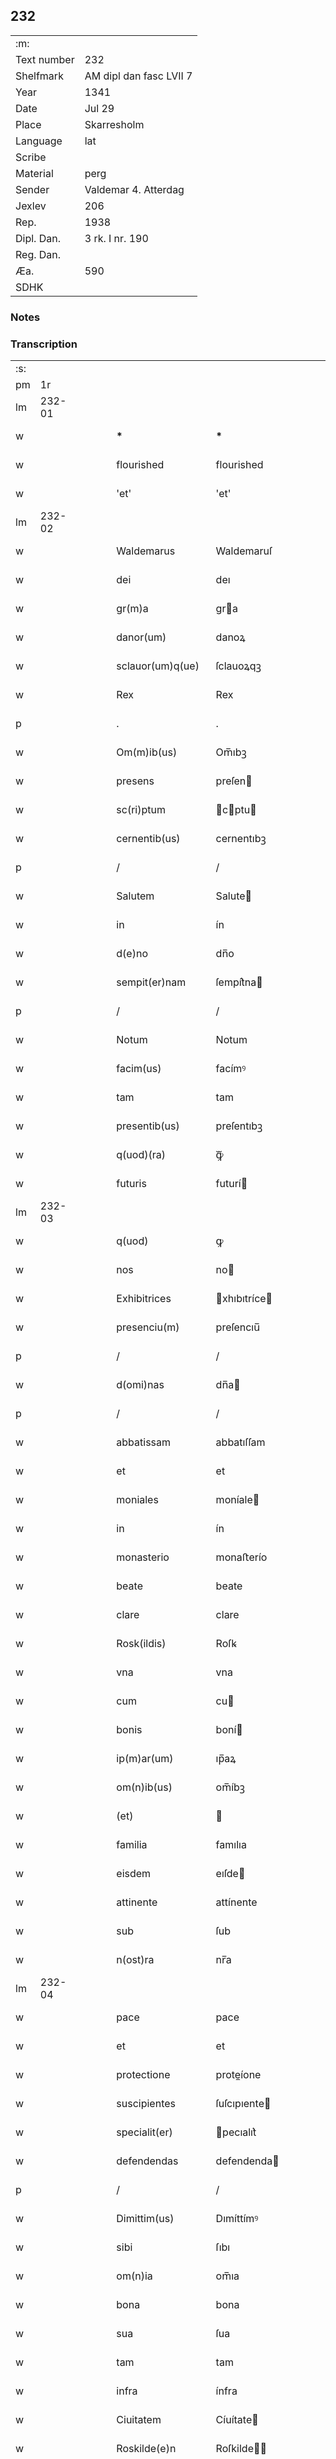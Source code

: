 ** 232
| :m:         |                         |
| Text number | 232                     |
| Shelfmark   | AM dipl dan fasc LVII 7 |
| Year        | 1341                    |
| Date        | Jul 29                  |
| Place       | Skarresholm             |
| Language    | lat                     |
| Scribe      |                         |
| Material    | perg                    |
| Sender      | Valdemar 4. Atterdag    |
| Jexlev      | 206                     |
| Rep.        | 1938                    |
| Dipl. Dan.  | 3 rk. I nr. 190         |
| Reg. Dan.   |                         |
| Æa.         | 590                     |
| SDHK        |                         |

*** Notes


*** Transcription
| :s: |        |   |   |   |   |                  |              |   |   |   |   |     |   |   |   |               |
| pm  |     1r |   |   |   |   |                  |              |   |   |   |   |     |   |   |   |               |
| lm  | 232-01 |   |   |   |   |                  |              |   |   |   |   |     |   |   |   |               |
| w   |        |   |   |   |   | ***              | ***          |   |   |   |   | lat |   |   |   |        232-01 |
| w   |        |   |   |   |   | flourished       | flourished   |   |   |   |   | lat |   |   |   |        232-01 |
| w   |        |   |   |   |   | 'et'             | 'et'         |   |   |   |   | lat |   |   |   |        232-01 |
| lm  | 232-02 |   |   |   |   |                  |              |   |   |   |   |     |   |   |   |               |
| w   |        |   |   |   |   | Waldemarus       | Waldemaruſ   |   |   |   |   | lat |   |   |   |        232-02 |
| w   |        |   |   |   |   | dei              | deı          |   |   |   |   | lat |   |   |   |        232-02 |
| w   |        |   |   |   |   | gr(m)a           | gra         |   |   |   |   | lat |   |   |   |        232-02 |
| w   |        |   |   |   |   | danor(um)        | danoꝝ        |   |   |   |   | lat |   |   |   |        232-02 |
| w   |        |   |   |   |   | sclauor(um)q(ue) | ſclauoꝝqꝫ    |   |   |   |   | lat |   |   |   |        232-02 |
| w   |        |   |   |   |   | Rex              | Rex          |   |   |   |   | lat |   |   |   |        232-02 |
| p   |        |   |   |   |   | .                | .            |   |   |   |   | lat |   |   |   |        232-02 |
| w   |        |   |   |   |   | Om(m)ib(us)      | Om̅ıbꝫ        |   |   |   |   | lat |   |   |   |        232-02 |
| w   |        |   |   |   |   | presens          | preſen      |   |   |   |   | lat |   |   |   |        232-02 |
| w   |        |   |   |   |   | sc(ri)ptum       | cptu      |   |   |   |   | lat |   |   |   |        232-02 |
| w   |        |   |   |   |   | cernentib(us)    | cernentıbꝫ   |   |   |   |   | lat |   |   |   |        232-02 |
| p   |        |   |   |   |   | /                | /            |   |   |   |   | lat |   |   |   |        232-02 |
| w   |        |   |   |   |   | Salutem          | Salute      |   |   |   |   | lat |   |   |   |        232-02 |
| w   |        |   |   |   |   | in               | ín           |   |   |   |   | lat |   |   |   |        232-02 |
| w   |        |   |   |   |   | d(e)no           | dn̅o          |   |   |   |   | lat |   |   |   |        232-02 |
| w   |        |   |   |   |   | sempit(er)nam    | ſempít͛na    |   |   |   |   | lat |   |   |   |        232-02 |
| p   |        |   |   |   |   | /                | /            |   |   |   |   | lat |   |   |   |        232-02 |
| w   |        |   |   |   |   | Notum            | Notum        |   |   |   |   | lat |   |   |   |        232-02 |
| w   |        |   |   |   |   | facim(us)        | facímꝰ       |   |   |   |   | lat |   |   |   |        232-02 |
| w   |        |   |   |   |   | tam              | tam          |   |   |   |   | lat |   |   |   |        232-02 |
| w   |        |   |   |   |   | presentib(us)    | preſentıbꝫ   |   |   |   |   | lat |   |   |   |        232-02 |
| w   |        |   |   |   |   | q(uod)(ra)       | ꝙᷓ            |   |   |   |   | lat |   |   |   |        232-02 |
| w   |        |   |   |   |   | futuris          | futurí      |   |   |   |   | lat |   |   |   |        232-02 |
| lm  | 232-03 |   |   |   |   |                  |              |   |   |   |   |     |   |   |   |               |
| w   |        |   |   |   |   | q(uod)           | ꝙ            |   |   |   |   | lat |   |   |   |        232-03 |
| w   |        |   |   |   |   | nos              | no          |   |   |   |   | lat |   |   |   |        232-03 |
| w   |        |   |   |   |   | Exhibitrices     | xhıbıtríce |   |   |   |   | lat |   |   |   |        232-03 |
| w   |        |   |   |   |   | presenciu(m)     | preſencıu̅    |   |   |   |   | lat |   |   |   |        232-03 |
| p   |        |   |   |   |   | /                | /            |   |   |   |   | lat |   |   |   |        232-03 |
| w   |        |   |   |   |   | d(omi)nas        | dn̅a         |   |   |   |   | lat |   |   |   |        232-03 |
| p   |        |   |   |   |   | /                | /            |   |   |   |   | lat |   |   |   |        232-03 |
| w   |        |   |   |   |   | abbatissam       | abbatıſſam   |   |   |   |   | lat |   |   |   |        232-03 |
| w   |        |   |   |   |   | et               | et           |   |   |   |   | lat |   |   |   |        232-03 |
| w   |        |   |   |   |   | moniales         | moníale     |   |   |   |   | lat |   |   |   |        232-03 |
| w   |        |   |   |   |   | in               | ín           |   |   |   |   | lat |   |   |   |        232-03 |
| w   |        |   |   |   |   | monasterio       | monaﬅerío    |   |   |   |   | lat |   |   |   |        232-03 |
| w   |        |   |   |   |   | beate            | beate        |   |   |   |   | lat |   |   |   |        232-03 |
| w   |        |   |   |   |   | clare            | clare        |   |   |   |   | lat |   |   |   |        232-03 |
| w   |        |   |   |   |   | Rosk(ildis)      | Roſꝃ         |   |   |   |   | lat |   |   |   |        232-03 |
| w   |        |   |   |   |   | vna              | vna          |   |   |   |   | lat |   |   |   |        232-03 |
| w   |        |   |   |   |   | cum              | cu          |   |   |   |   | lat |   |   |   |        232-03 |
| w   |        |   |   |   |   | bonis            | boní        |   |   |   |   | lat |   |   |   |        232-03 |
| w   |        |   |   |   |   | ip(m)ar(um)      | ıp̅aꝝ         |   |   |   |   | lat |   |   |   |        232-03 |
| w   |        |   |   |   |   | om(n)ib(us)      | om̅íbꝫ        |   |   |   |   | lat |   |   |   |        232-03 |
| w   |        |   |   |   |   | (et)             |             |   |   |   |   | lat |   |   |   |        232-03 |
| w   |        |   |   |   |   | familia          | famılıa      |   |   |   |   | lat |   |   |   |        232-03 |
| w   |        |   |   |   |   | eisdem           | eıſde       |   |   |   |   | lat |   |   |   |        232-03 |
| w   |        |   |   |   |   | attinente        | attínente    |   |   |   |   | lat |   |   |   |        232-03 |
| w   |        |   |   |   |   | sub              | ſub          |   |   |   |   | lat |   |   |   |        232-03 |
| w   |        |   |   |   |   | n(ost)ra         | nr̅a          |   |   |   |   | lat |   |   |   |        232-03 |
| lm  | 232-04 |   |   |   |   |                  |              |   |   |   |   |     |   |   |   |               |
| w   |        |   |   |   |   | pace             | pace         |   |   |   |   | lat |   |   |   |        232-04 |
| w   |        |   |   |   |   | et               | et           |   |   |   |   | lat |   |   |   |        232-04 |
| w   |        |   |   |   |   | protectione      | proteíone   |   |   |   |   | lat |   |   |   |        232-04 |
| w   |        |   |   |   |   | suscipientes     | ſuſcıpıente |   |   |   |   | lat |   |   |   |        232-04 |
| w   |        |   |   |   |   | specialit(er)    | pecıalıt͛    |   |   |   |   | lat |   |   |   |        232-04 |
| w   |        |   |   |   |   | defendendas      | defendenda  |   |   |   |   | lat |   |   |   |        232-04 |
| p   |        |   |   |   |   | /                | /            |   |   |   |   | lat |   |   |   |        232-04 |
| w   |        |   |   |   |   | Dimittim(us)     | Dımíttímꝰ    |   |   |   |   | lat |   |   |   |        232-04 |
| w   |        |   |   |   |   | sibi             | ſıbı         |   |   |   |   | lat |   |   |   |        232-04 |
| w   |        |   |   |   |   | om(n)ia          | om̅ıa         |   |   |   |   | lat |   |   |   |        232-04 |
| w   |        |   |   |   |   | bona             | bona         |   |   |   |   | lat |   |   |   |        232-04 |
| w   |        |   |   |   |   | sua              | ſua          |   |   |   |   | lat |   |   |   |        232-04 |
| w   |        |   |   |   |   | tam              | tam          |   |   |   |   | lat |   |   |   |        232-04 |
| w   |        |   |   |   |   | infra            | ínfra        |   |   |   |   | lat |   |   |   |        232-04 |
| w   |        |   |   |   |   | Ciuitatem        | Cíuítate    |   |   |   |   | lat |   |   |   |        232-04 |
| w   |        |   |   |   |   | Roskilde(e)n     | Roſkilde̅    |   |   |   |   | lat |   |   |   |        232-04 |
| p   |        |   |   |   |   | /                | /            |   |   |   |   | lat |   |   |   |        232-04 |
| w   |        |   |   |   |   | infra            | ínfra        |   |   |   |   | lat |   |   |   |        232-04 |
| w   |        |   |   |   |   | villas           | villa       |   |   |   |   | lat |   |   |   |        232-04 |
| w   |        |   |   |   |   | forenses         | foꝛenſe     |   |   |   |   | lat |   |   |   |        232-04 |
| w   |        |   |   |   |   | vel              | vel          |   |   |   |   | lat |   |   |   |        232-04 |
| w   |        |   |   |   |   | vbicu(m)q(ue)    | vbıcu̅qꝫ      |   |   |   |   | lat |   |   |   |        232-04 |
| w   |        |   |   |   |   | rure             | rure         |   |   |   |   | lat |   |   |   |        232-04 |
| w   |        |   |   |   |   | sita             | ſíta         |   |   |   |   | lat |   |   |   |        232-04 |
| lm  | 232-05 |   |   |   |   |                  |              |   |   |   |   |     |   |   |   |               |
| w   |        |   |   |   |   | que              | que          |   |   |   |   | lat |   |   |   |        232-05 |
| w   |        |   |   |   |   | in               | ín           |   |   |   |   | lat |   |   |   |        232-05 |
| w   |        |   |   |   |   | presenciar(um)   | preſencıaꝝ   |   |   |   |   | lat |   |   |   |        232-05 |
| w   |        |   |   |   |   | habent           | habent       |   |   |   |   | lat |   |   |   |        232-05 |
| w   |        |   |   |   |   | vel              | ỽel          |   |   |   |   | lat |   |   |   |        232-05 |
| w   |        |   |   |   |   | in               | ın           |   |   |   |   | lat |   |   |   |        232-05 |
| w   |        |   |   |   |   | post(er)m        | poﬅ͛m         |   |   |   |   | lat |   |   |   |        232-05 |
| w   |        |   |   |   |   | habebunt         | habebunt     |   |   |   |   | lat |   |   |   |        232-05 |
| p   |        |   |   |   |   | /                | /            |   |   |   |   | lat |   |   |   |        232-05 |
| w   |        |   |   |   |   | ab               | ab           |   |   |   |   | lat |   |   |   |        232-05 |
| w   |        |   |   |   |   | om(n)i           | om̅í          |   |   |   |   | lat |   |   |   |        232-05 |
| w   |        |   |   |   |   | Expedic(i)onis   | xpedıc̅oní  |   |   |   |   | lat |   |   |   |        232-05 |
| w   |        |   |   |   |   | g(ra)uamine      | gᷓuamíne      |   |   |   |   | lat |   |   |   |        232-05 |
| p   |        |   |   |   |   | /                | /            |   |   |   |   | lat |   |   |   |        232-05 |
| w   |        |   |   |   |   | i(n)petic(i)oe   | ı̅petıc̅oe     |   |   |   |   | lat |   |   |   |        232-05 |
| w   |        |   |   |   |   | exactoria        | exaoꝛía     |   |   |   |   | lat |   |   |   |        232-05 |
| p   |        |   |   |   |   | /                | /            |   |   |   |   | lat |   |   |   |        232-05 |
| w   |        |   |   |   |   | Jnnæ             | Jnnæ         |   |   |   |   | lat |   |   |   |        232-05 |
| p   |        |   |   |   |   | /                | /            |   |   |   |   | lat |   |   |   |        232-05 |
| w   |        |   |   |   |   | stuth            | ﬅuth         |   |   |   |   | lat |   |   |   |        232-05 |
| p   |        |   |   |   |   | /                | /            |   |   |   |   | lat |   |   |   |        232-05 |
| w   |        |   |   |   |   | Cet(er)isq(ue)   | Cet͛ıſqꝫ      |   |   |   |   | lat |   |   |   |        232-05 |
| w   |        |   |   |   |   | soluc(i)onib(us) | ſoluc̅oníbꝫ   |   |   |   |   | lat |   |   |   |        232-05 |
| w   |        |   |   |   |   | om(n)ib(us)      | om̅ıbꝫ        |   |   |   |   | lat |   |   |   |        232-05 |
| w   |        |   |   |   |   | et               | et           |   |   |   |   | lat |   |   |   |        232-05 |
| w   |        |   |   |   |   | ẜuiciis          | ẜuicíí      |   |   |   |   | lat |   |   |   |        232-05 |
| w   |        |   |   |   |   | ad               | ad           |   |   |   |   | lat |   |   |   |        232-05 |
| w   |        |   |   |   |   | n(ost)r(u)m      | nr̅          |   |   |   |   | lat |   |   |   |        232-05 |
| w   |        |   |   |   |   | Jus              | Ju          |   |   |   |   | lat |   |   |   |        232-05 |
| lm  | 232-06 |   |   |   |   |                  |              |   |   |   |   |     |   |   |   |               |
| w   |        |   |   |   |   | Regale           | Regale       |   |   |   |   | lat |   |   |   |        232-06 |
| w   |        |   |   |   |   | spectantib(us)   | ſpeantıbꝫ   |   |   |   |   | lat |   |   |   |        232-06 |
| p   |        |   |   |   |   | /                | /            |   |   |   |   | lat |   |   |   |        232-06 |
| w   |        |   |   |   |   | libera           | lıbera       |   |   |   |   | lat |   |   |   |        232-06 |
| w   |        |   |   |   |   | parit(er)        | parıt͛        |   |   |   |   | lat |   |   |   |        232-06 |
| w   |        |   |   |   |   | (et)             |             |   |   |   |   | lat |   |   |   |        232-06 |
| w   |        |   |   |   |   | Exempta          | xempta      |   |   |   |   | lat |   |   |   |        232-06 |
| p   |        |   |   |   |   | /                | /            |   |   |   |   | lat |   |   |   |        232-06 |
| w   |        |   |   |   |   | Sup(er)addendo   | Sup̲addendo   |   |   |   |   | lat |   |   |   |        232-06 |
| w   |        |   |   |   |   | de               | de           |   |   |   |   | lat |   |   |   |        232-06 |
| w   |        |   |   |   |   | gr(m)a           | gr̅a          |   |   |   |   | lat |   |   |   |        232-06 |
| w   |        |   |   |   |   | speciali         | ſpecıalı     |   |   |   |   | lat |   |   |   |        232-06 |
| w   |        |   |   |   |   | eisdem           | eıſde       |   |   |   |   | lat |   |   |   |        232-06 |
| p   |        |   |   |   |   | /                | /            |   |   |   |   | lat |   |   |   |        232-06 |
| w   |        |   |   |   |   | videl(et)        | vıdelꝫ       |   |   |   |   | lat |   |   |   |        232-06 |
| p   |        |   |   |   |   | /                | /            |   |   |   |   | lat |   |   |   |        232-06 |
| w   |        |   |   |   |   | q(uod)           | ꝙ            |   |   |   |   | lat |   |   |   |        232-06 |
| w   |        |   |   |   |   | om(m)s           | om̅          |   |   |   |   | lat |   |   |   |        232-06 |
| w   |        |   |   |   |   | villici          | vıllıcı      |   |   |   |   | lat |   |   |   |        232-06 |
| w   |        |   |   |   |   | (et)             |             |   |   |   |   | lat |   |   |   |        232-06 |
| w   |        |   |   |   |   | Coloni           | Coloní       |   |   |   |   | lat |   |   |   |        232-06 |
| w   |        |   |   |   |   | et               | et           |   |   |   |   | lat |   |   |   |        232-06 |
| w   |        |   |   |   |   | inquilini        | ínquílíní    |   |   |   |   | lat |   |   |   |        232-06 |
| p   |        |   |   |   |   | /                | /            |   |   |   |   | lat |   |   |   |        232-06 |
| w   |        |   |   |   |   | Cet(er)iq(ue)    | Cet͛ıqꝫ       |   |   |   |   | lat |   |   |   |        232-06 |
| w   |        |   |   |   |   | de               | de           |   |   |   |   | lat |   |   |   |        232-06 |
| w   |        |   |   |   |   | ip(m)ar(um)      | ıp̅aꝝ         |   |   |   |   | lat |   |   |   |        232-06 |
| w   |        |   |   |   |   | familia          | famílıa      |   |   |   |   | lat |   |   |   |        232-06 |
| w   |        |   |   |   |   | tam              | tam          |   |   |   |   | lat |   |   |   |        232-06 |
| w   |        |   |   |   |   | in               | ín           |   |   |   |   | lat |   |   |   |        232-06 |
| w   |        |   |   |   |   | ciuita           | cíuíta       |   |   |   |   | lat |   |   |   |        232-06 |
| p   |        |   |   |   |   | /                | /            |   |   |   |   | lat |   |   |   |        232-06 |
| lm  | 232-07 |   |   |   |   |                  |              |   |   |   |   |     |   |   |   |               |
| w   |        |   |   |   |   | tib(us)          | tıbꝫ         |   |   |   |   | lat |   |   |   |        232-07 |
| w   |        |   |   |   |   | q(uod)(ra)       | ꝙᷓ            |   |   |   |   | lat |   |   |   |        232-07 |
| w   |        |   |   |   |   | ext(ra)          | extᷓ          |   |   |   |   | lat |   |   |   |        232-07 |
| p   |        |   |   |   |   | /                | /            |   |   |   |   | lat |   |   |   |        232-07 |
| w   |        |   |   |   |   | pro              | pro          |   |   |   |   | lat |   |   |   |        232-07 |
| w   |        |   |   |   |   | excessib(us)     | exceſſıbꝫ    |   |   |   |   | lat |   |   |   |        232-07 |
| w   |        |   |   |   |   | suis             | ſuí         |   |   |   |   | lat |   |   |   |        232-07 |
| w   |        |   |   |   |   | om(n)ib(us)      | om̅ıbꝫ        |   |   |   |   | lat |   |   |   |        232-07 |
| w   |        |   |   |   |   | (et)             |             |   |   |   |   | lat |   |   |   |        232-07 |
| w   |        |   |   |   |   | singu(e)l        | ſíngul̅       |   |   |   |   | lat |   |   |   |        232-07 |
| w   |        |   |   |   |   | q(ua)ndocumq(ue) | qᷓndocumqꝫ    |   |   |   |   | lat |   |   |   |        232-07 |
| w   |        |   |   |   |   | (et)             |             |   |   |   |   | lat |   |   |   |        232-07 |
| w   |        |   |   |   |   | vbicu(m)q(ue)    | vbıcu̅qꝫ      |   |   |   |   | lat |   |   |   |        232-07 |
| w   |        |   |   |   |   | excesserint      | exceſſerínt  |   |   |   |   | lat |   |   |   |        232-07 |
| w   |        |   |   |   |   | p(ro)            | ꝓ            |   |   |   |   | lat |   |   |   |        232-07 |
| w   |        |   |   |   |   | iure             | íure         |   |   |   |   | lat |   |   |   |        232-07 |
| w   |        |   |   |   |   | n(ost)ro         | nr̅o          |   |   |   |   | lat |   |   |   |        232-07 |
| w   |        |   |   |   |   | Regio            | Regío        |   |   |   |   | lat |   |   |   |        232-07 |
| w   |        |   |   |   |   | tam              | ta          |   |   |   |   | lat |   |   |   |        232-07 |
| w   |        |   |   |   |   | q(ua)draginta    | qᷓdragínta    |   |   |   |   | lat |   |   |   |        232-07 |
| w   |        |   |   |   |   | marchar(um)      | marchaꝝ      |   |   |   |   | lat |   |   |   |        232-07 |
| w   |        |   |   |   |   | q(uod)(ra)       | ꝙᷓ            |   |   |   |   | lat |   |   |   |        232-07 |
| w   |        |   |   |   |   | inferior(um)     | ínferıoꝝ     |   |   |   |   | lat |   |   |   |        232-07 |
| w   |        |   |   |   |   | iurium           | íuríu       |   |   |   |   | lat |   |   |   |        232-07 |
| w   |        |   |   |   |   | n(ost)ror(um)    | nr̅oꝝ         |   |   |   |   | lat |   |   |   |        232-07 |
| w   |        |   |   |   |   | nulli            | nullı        |   |   |   |   | lat |   |   |   |        232-07 |
| w   |        |   |   |   |   | de               | de           |   |   |   |   | lat |   |   |   |        232-07 |
| p   |        |   |   |   |   | /                | /            |   |   |   |   | lat |   |   |   |        232-07 |
| lm  | 232-08 |   |   |   |   |                  |              |   |   |   |   |     |   |   |   |               |
| w   |        |   |   |   |   | cet(er)o         | cet͛o         |   |   |   |   | lat |   |   |   |        232-08 |
| w   |        |   |   |   |   | respond(er)e     | reſpond͛e     |   |   |   |   | lat |   |   |   |        232-08 |
| w   |        |   |   |   |   | debeant          | debeant      |   |   |   |   | lat |   |   |   |        232-08 |
| w   |        |   |   |   |   | nisi             | níſí         |   |   |   |   | lat |   |   |   |        232-08 |
| w   |        |   |   |   |   | ip(m)is          | ıp̅ı         |   |   |   |   | lat |   |   |   |        232-08 |
| w   |        |   |   |   |   | (et)             |             |   |   |   |   | lat |   |   |   |        232-08 |
| w   |        |   |   |   |   | ip(m)ar(um)      | ıp̅aꝝ         |   |   |   |   | lat |   |   |   |        232-08 |
| w   |        |   |   |   |   | tutori           | tutoꝛí       |   |   |   |   | lat |   |   |   |        232-08 |
| w   |        |   |   |   |   | seu              | ſeu          |   |   |   |   | lat |   |   |   |        232-08 |
| w   |        |   |   |   |   | defensori        | defenſoꝛí    |   |   |   |   | lat |   |   |   |        232-08 |
| w   |        |   |   |   |   | A                |             |   |   |   |   | lat |   |   |   |        232-08 |
| w   |        |   |   |   |   | nob(m)           | nob̅          |   |   |   |   | lat |   |   |   |        232-08 |
| w   |        |   |   |   |   | specialit(er)    | pecıalıt͛    |   |   |   |   | lat |   |   |   |        232-08 |
| w   |        |   |   |   |   | deputato         | deputato     |   |   |   |   | lat |   |   |   |        232-08 |
| p   |        |   |   |   |   | .                | .            |   |   |   |   | lat |   |   |   |        232-08 |
| w   |        |   |   |   |   | Jnsup(er)        | Jnſup̲        |   |   |   |   | lat |   |   |   |        232-08 |
| w   |        |   |   |   |   | n(c)             | nͨ            |   |   |   |   | lat |   |   |   |        232-08 |
| w   |        |   |   |   |   | dc(i)a           | dc̅a          |   |   |   |   | lat |   |   |   |        232-08 |
| w   |        |   |   |   |   | familia          | famılıa      |   |   |   |   | lat |   |   |   |        232-08 |
| w   |        |   |   |   |   | de               | de           |   |   |   |   | lat |   |   |   |        232-08 |
| w   |        |   |   |   |   | t(i)butis        | tbutí      |   |   |   |   | lat |   |   |   |        232-08 |
| w   |        |   |   |   |   | (et)             |             |   |   |   |   | lat |   |   |   |        232-08 |
| w   |        |   |   |   |   | precariis        | precaríí    |   |   |   |   | lat |   |   |   |        232-08 |
| w   |        |   |   |   |   | ab               | ab           |   |   |   |   | lat |   |   |   |        232-08 |
| w   |        |   |   |   |   | Antiquo          | ntıquo      |   |   |   |   | lat |   |   |   |        232-08 |
| w   |        |   |   |   |   | i(n)positis      | ı̅poſítı     |   |   |   |   | lat |   |   |   |        232-08 |
| w   |        |   |   |   |   | v(e)l            | vl̅           |   |   |   |   | lat |   |   |   |        232-08 |
| lm  | 232-09 |   |   |   |   |                  |              |   |   |   |   |     |   |   |   |               |
| w   |        |   |   |   |   | in               | í           |   |   |   |   | lat |   |   |   |        232-09 |
| w   |        |   |   |   |   | post(er)m        | poﬅ͛m         |   |   |   |   | lat |   |   |   |        232-09 |
| w   |        |   |   |   |   | i(n)ponendis     | ı̅ponendí    |   |   |   |   | lat |   |   |   |        232-09 |
| w   |        |   |   |   |   | i(n)             | ı̅            |   |   |   |   | lat |   |   |   |        232-09 |
| w   |        |   |   |   |   | ciuitatib(us)    | cıuítatıbꝫ   |   |   |   |   | lat |   |   |   |        232-09 |
| w   |        |   |   |   |   | v(e)l            | vl̅           |   |   |   |   | lat |   |   |   |        232-09 |
| w   |        |   |   |   |   | ext(ra)          | extᷓ          |   |   |   |   | lat |   |   |   |        232-09 |
| w   |        |   |   |   |   | quocu(m)q(ue)    | quocu̅qꝫ      |   |   |   |   | lat |   |   |   |        232-09 |
| w   |        |   |   |   |   | no(m)ie          | no̅ıe         |   |   |   |   | lat |   |   |   |        232-09 |
| w   |        |   |   |   |   | no(m)ient(ur)    | no̅ıent᷑       |   |   |   |   | lat |   |   |   |        232-09 |
| p   |        |   |   |   |   | /                | /            |   |   |   |   | lat |   |   |   |        232-09 |
| w   |        |   |   |   |   | Cuiq(uod)(ra)    | Cuíꝙᷓ         |   |   |   |   | lat |   |   |   |        232-09 |
| w   |        |   |   |   |   | de               | de           |   |   |   |   | lat |   |   |   |        232-09 |
| w   |        |   |   |   |   | aduocatis        | aduocatı    |   |   |   |   | lat |   |   |   |        232-09 |
| w   |        |   |   |   |   | nr(m)is          | nɼ̅ı         |   |   |   |   | lat |   |   |   |        232-09 |
| p   |        |   |   |   |   | /                | /            |   |   |   |   | lat |   |   |   |        232-09 |
| w   |        |   |   |   |   | v(e)l            | vl̅           |   |   |   |   | lat |   |   |   |        232-09 |
| w   |        |   |   |   |   | nr(m)is          | nɼ̅ı         |   |   |   |   | lat |   |   |   |        232-09 |
| w   |        |   |   |   |   | officialib(us)   | offıcıalıbꝫ  |   |   |   |   | lat |   |   |   |        232-09 |
| w   |        |   |   |   |   | aut              | aut          |   |   |   |   | lat |   |   |   |        232-09 |
| w   |        |   |   |   |   | eor(um)          | eoꝝ          |   |   |   |   | lat |   |   |   |        232-09 |
| w   |        |   |   |   |   | substitutis      | ſubﬅítutí   |   |   |   |   | lat |   |   |   |        232-09 |
| w   |        |   |   |   |   | debet            | debet        |   |   |   |   | lat |   |   |   |        232-09 |
| w   |        |   |   |   |   | aliq(ua)ten(us)  | alıqᷓtenꝰ     |   |   |   |   | lat |   |   |   |        232-09 |
| w   |        |   |   |   |   | Respond(er)e     | Reſpond͛e     |   |   |   |   | lat |   |   |   |        232-09 |
| w   |        |   |   |   |   | nisi             | níſí         |   |   |   |   | lat |   |   |   |        232-09 |
| w   |        |   |   |   |   | d(i)c(t)is       | dc̅ı         |   |   |   |   | lat |   |   |   |        232-09 |
| lm  | 232-10 |   |   |   |   |                  |              |   |   |   |   |     |   |   |   |               |
| w   |        |   |   |   |   | d(e)ne           | dn̅e          |   |   |   |   | lat |   |   |   |        232-10 |
| w   |        |   |   |   |   | abbatisse        | abbatıſſe    |   |   |   |   | lat |   |   |   |        232-10 |
| w   |        |   |   |   |   | (et)             |             |   |   |   |   | lat |   |   |   |        232-10 |
| w   |        |   |   |   |   | monialib(us)     | oníalıbꝫ    |   |   |   |   | lat |   |   |   |        232-10 |
| p   |        |   |   |   |   | /                | /            |   |   |   |   | lat |   |   |   |        232-10 |
| w   |        |   |   |   |   | v(e)l            | vl̅           |   |   |   |   | lat |   |   |   |        232-10 |
| w   |        |   |   |   |   | ip(m)ar(um)      | ıp̅aꝝ         |   |   |   |   | lat |   |   |   |        232-10 |
| w   |        |   |   |   |   | defensori        | defenſoꝛí    |   |   |   |   | lat |   |   |   |        232-10 |
| w   |        |   |   |   |   | vt               | vt           |   |   |   |   | lat |   |   |   |        232-10 |
| w   |        |   |   |   |   | predicit(ur)     | predícıt᷑     |   |   |   |   | lat |   |   |   |        232-10 |
| w   |        |   |   |   |   | v(e)l            | vl̅           |   |   |   |   | lat |   |   |   |        232-10 |
| w   |        |   |   |   |   | tutori           | tutoꝛí       |   |   |   |   | lat |   |   |   |        232-10 |
| p   |        |   |   |   |   | .                | .            |   |   |   |   | lat |   |   |   |        232-10 |
| w   |        |   |   |   |   | Q(ra)re          | Qᷓre          |   |   |   |   | lat |   |   |   |        232-10 |
| w   |        |   |   |   |   | sub              | ſub          |   |   |   |   | lat |   |   |   |        232-10 |
| w   |        |   |   |   |   | optentu          | optentu      |   |   |   |   | lat |   |   |   |        232-10 |
| w   |        |   |   |   |   | gr(m)e           | gr̅e          |   |   |   |   | lat |   |   |   |        232-10 |
| w   |        |   |   |   |   | nr(m)e           | nr̅e          |   |   |   |   | lat |   |   |   |        232-10 |
| w   |        |   |   |   |   | om(n)ib(us)      | om̅ıbꝫ        |   |   |   |   | lat |   |   |   |        232-10 |
| w   |        |   |   |   |   | et               | et           |   |   |   |   | lat |   |   |   |        232-10 |
| w   |        |   |   |   |   | singl(m)is       | ſıngl̅ı      |   |   |   |   | lat |   |   |   |        232-10 |
| w   |        |   |   |   |   | aduocatis        | aduocatí    |   |   |   |   | lat |   |   |   |        232-10 |
| w   |        |   |   |   |   | seu              | ſeu          |   |   |   |   | lat |   |   |   |        232-10 |
| w   |        |   |   |   |   | officialib(us)   | offıcıalıbꝫ  |   |   |   |   | lat |   |   |   |        232-10 |
| w   |        |   |   |   |   | nr(m)is          | nr̅ı         |   |   |   |   | lat |   |   |   |        232-10 |
| p   |        |   |   |   |   | /                | /            |   |   |   |   | lat |   |   |   |        232-10 |
| w   |        |   |   |   |   | aut              | aut          |   |   |   |   | lat |   |   |   |        232-10 |
| w   |        |   |   |   |   | substitutis      | ſubﬅítutí   |   |   |   |   | lat |   |   |   |        232-10 |
| lm  | 232-11 |   |   |   |   |                  |              |   |   |   |   |     |   |   |   |               |
| w   |        |   |   |   |   | eor(um)dem       | eoꝝde       |   |   |   |   | lat |   |   |   |        232-11 |
| p   |        |   |   |   |   | /                | /            |   |   |   |   | lat |   |   |   |        232-11 |
| w   |        |   |   |   |   | sub              | ub          |   |   |   |   | lat |   |   |   |        232-11 |
| w   |        |   |   |   |   | edicto           | edıo        |   |   |   |   | lat |   |   |   |        232-11 |
| w   |        |   |   |   |   | Regio            | Regıo        |   |   |   |   | lat |   |   |   |        232-11 |
| p   |        |   |   |   |   | /                | /            |   |   |   |   | lat |   |   |   |        232-11 |
| w   |        |   |   |   |   | dam(us)          | damꝰ         |   |   |   |   | lat |   |   |   |        232-11 |
| w   |        |   |   |   |   | firmit(er)       | fírmıt͛       |   |   |   |   | lat |   |   |   |        232-11 |
| w   |        |   |   |   |   | in               | ın           |   |   |   |   | lat |   |   |   |        232-11 |
| w   |        |   |   |   |   | mandatis         | andatí     |   |   |   |   | lat |   |   |   |        232-11 |
| p   |        |   |   |   |   | /                | /            |   |   |   |   | lat |   |   |   |        232-11 |
| w   |        |   |   |   |   | q(ua)t(i)        | qᷓt̅           |   |   |   |   | lat |   |   |   |        232-11 |
| w   |        |   |   |   |   | om(n)ia          | om̅ıa         |   |   |   |   | lat |   |   |   |        232-11 |
| w   |        |   |   |   |   | (et)             | ⁊            |   |   |   |   | lat |   |   |   |        232-11 |
| w   |        |   |   |   |   | singl(m)a        | ſíngl̅a       |   |   |   |   | lat |   |   |   |        232-11 |
| w   |        |   |   |   |   | que              | que          |   |   |   |   | lat |   |   |   |        232-11 |
| w   |        |   |   |   |   | nos              | no          |   |   |   |   | lat |   |   |   |        232-11 |
| w   |        |   |   |   |   | i(n)tencione     | ı̅tencıone    |   |   |   |   | lat |   |   |   |        232-11 |
| w   |        |   |   |   |   | sinc(er)a        | ſínc͛a        |   |   |   |   | lat |   |   |   |        232-11 |
| w   |        |   |   |   |   | deo              | deo          |   |   |   |   | lat |   |   |   |        232-11 |
| w   |        |   |   |   |   | optulim(us)      | optulímꝰ     |   |   |   |   | lat |   |   |   |        232-11 |
| w   |        |   |   |   |   | firma            | fírma        |   |   |   |   | lat |   |   |   |        232-11 |
| w   |        |   |   |   |   | mente            | mente        |   |   |   |   | lat |   |   |   |        232-11 |
| w   |        |   |   |   |   | (et)             |             |   |   |   |   | lat |   |   |   |        232-11 |
| w   |        |   |   |   |   | illibata         | ıllıbata     |   |   |   |   | lat |   |   |   |        232-11 |
| p   |        |   |   |   |   | /                | /            |   |   |   |   | lat |   |   |   |        232-11 |
| w   |        |   |   |   |   | Curetis          | Cuɼetí      |   |   |   |   | lat |   |   |   |        232-11 |
| w   |        |   |   |   |   | obẜuare          | obẜuare      |   |   |   |   | lat |   |   |   |        232-11 |
| w   |        |   |   |   |   | sicut            | ſícut        |   |   |   |   | lat |   |   |   |        232-11 |
| lm  | 232-12 |   |   |   |   |                  |              |   |   |   |   |     |   |   |   |               |
| w   |        |   |   |   |   | maiestatem       | maıeﬅate    |   |   |   |   | lat |   |   |   |        232-12 |
| w   |        |   |   |   |   | Regiam           | Regía       |   |   |   |   | lat |   |   |   |        232-12 |
| w   |        |   |   |   |   | cum              | cu          |   |   |   |   | lat |   |   |   |        232-12 |
| w   |        |   |   |   |   | sequela          | ſequela      |   |   |   |   | lat |   |   |   |        232-12 |
| w   |        |   |   |   |   | vindicte         | víndıe      |   |   |   |   | lat |   |   |   |        232-12 |
| w   |        |   |   |   |   | diligitis        | dılıgítí    |   |   |   |   | lat |   |   |   |        232-12 |
| w   |        |   |   |   |   | inoffensam       | ınoffenſa   |   |   |   |   | lat |   |   |   |        232-12 |
| p   |        |   |   |   |   | /                | /            |   |   |   |   | lat |   |   |   |        232-12 |
| w   |        |   |   |   |   | Act(i)           | A̅           |   |   |   |   | lat |   |   |   |        232-12 |
| w   |        |   |   |   |   | (et)             |             |   |   |   |   | lat |   |   |   |        232-12 |
| w   |        |   |   |   |   | dat(um)          | dat̅          |   |   |   |   | lat |   |   |   |        232-12 |
| w   |        |   |   |   |   | skarsioholm      | ſkarſíohol  |   |   |   |   | lat |   |   |   |        232-12 |
| p   |        |   |   |   |   | /                | /            |   |   |   |   | lat |   |   |   |        232-12 |
| w   |        |   |   |   |   | Anno             | Anno         |   |   |   |   | lat |   |   |   |        232-12 |
| w   |        |   |   |   |   | d(e)nj           | dn̅          |   |   |   |   | lat |   |   |   |        232-12 |
| w   |        |   |   |   |   | .mill(m)io.      | .ıll̅ıo.     |   |   |   |   | lat |   |   |   |        232-12 |
| w   |        |   |   |   |   | CCC(o).          | CCCͦ.         |   |   |   |   | lat |   |   |   |        232-12 |
| w   |        |   |   |   |   | q(ua)dragesimo   | qᷓdrageſímo   |   |   |   |   | lat |   |   |   |        232-12 |
| w   |        |   |   |   |   | p(i)mo           | pmo         |   |   |   |   | lat |   |   |   |        232-12 |
| w   |        |   |   |   |   | die              | díe          |   |   |   |   | lat |   |   |   |        232-12 |
| w   |        |   |   |   |   | b(m)i            | b̅ı           |   |   |   |   | lat |   |   |   |        232-12 |
| w   |        |   |   |   |   | olaui            | olauí        |   |   |   |   | lat |   |   |   |        232-12 |
| w   |        |   |   |   |   | Re              | Re          |   |   |   |   | lat |   |   |   |        232-12 |
| w   |        |   |   |   |   | (et)             |             |   |   |   |   | lat |   |   |   |        232-12 |
| w   |        |   |   |   |   | mar¦tiris        | mar¦tírí    |   |   |   |   | lat |   |   |   | 232-12—232-13 |
| w   |        |   |   |   |   | in               | ín           |   |   |   |   | lat |   |   |   |        232-13 |
| w   |        |   |   |   |   | n(ost)ra         | nɼ̅a          |   |   |   |   | lat |   |   |   |        232-13 |
| w   |        |   |   |   |   | presencia        | preſencía    |   |   |   |   | lat |   |   |   |        232-13 |
| w   |        |   |   |   |   | (et)             |             |   |   |   |   | lat |   |   |   |        232-13 |
| w   |        |   |   |   |   | de               | de           |   |   |   |   | lat |   |   |   |        232-13 |
| w   |        |   |   |   |   | n(ost)ra         | nr̅a          |   |   |   |   | lat |   |   |   |        232-13 |
| w   |        |   |   |   |   | certa            | certa        |   |   |   |   | lat |   |   |   |        232-13 |
| w   |        |   |   |   |   | sciencia         | ſcıencía     |   |   |   |   | lat |   |   |   |        232-13 |
| w   |        |   |   |   |   | n(ost)ro         | nɼ̅o          |   |   |   |   | lat |   |   |   |        232-13 |
| w   |        |   |   |   |   | pendenti         | pendentı     |   |   |   |   | lat |   |   |   |        232-13 |
| w   |        |   |   |   |   | sub              | ſub          |   |   |   |   | lat |   |   |   |        232-13 |
| w   |        |   |   |   |   | sigillo          | ſıgıllo      |   |   |   |   | lat |   |   |   |        232-13 |
| lm  | 232-14 |   |   |   |   |                  |              |   |   |   |   |     |   |   |   |               |
| w   |        |   |   |   |   | [3-1-190]        | [3-1-190]    |   |   |   |   | lat |   |   |   |        232-14 |
| :e: |        |   |   |   |   |                  |              |   |   |   |   |     |   |   |   |               |
